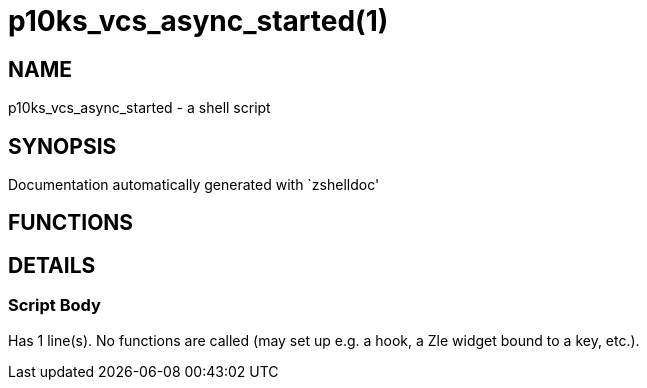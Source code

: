 p10ks_vcs_async_started(1)
==========================
:compat-mode!:

NAME
----
p10ks_vcs_async_started - a shell script

SYNOPSIS
--------
Documentation automatically generated with `zshelldoc'

FUNCTIONS
---------


DETAILS
-------

Script Body
~~~~~~~~~~~

Has 1 line(s). No functions are called (may set up e.g. a hook, a Zle widget bound to a key, etc.).

